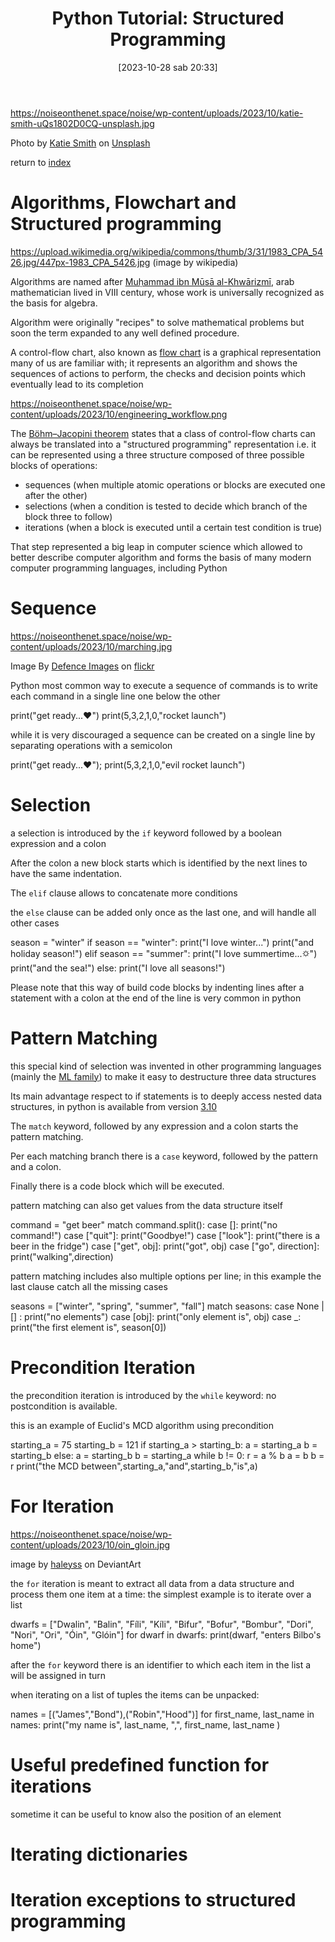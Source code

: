 #+BLOG: noise on the net
#+OPTIONS: toc:nil num:nil todo:nil pri:nil tags:nil ^:nil
#+CATEGORY: Language learning
#+TAGS: Python
#+DESCRIPTION: short introduction to structured programming in python
#+POSTID: 297
#+DATE: [2023-10-28 sab 20:33]
#+title: Python Tutorial: Structured Programming
https://noiseonthenet.space/noise/wp-content/uploads/2023/10/katie-smith-uQs1802D0CQ-unsplash.jpg

Photo by [[https://unsplash.com/@kate5oh3?utm_content=creditCopyText&utm_medium=referral&utm_source=unsplash][Katie Smith]] on [[https://unsplash.com/photos/avocado-tomatoes-eggs-mushrooms-spring-onions-and-leaves-uQs1802D0CQ?utm_content=creditCopyText&utm_medium=referral&utm_source=unsplash][Unsplash]]

return to [[https://noiseonthenet.space/noise/2023/09/python-intro/][index]]

* Algorithms, Flowchart and Structured programming

https://upload.wikimedia.org/wikipedia/commons/thumb/3/31/1983_CPA_5426.jpg/447px-1983_CPA_5426.jpg
(image by wikipedia)

Algorithms are named after [[https://it.wikipedia.org/wiki/Mu%E1%B8%A5ammad_ibn_M%C5%ABs%C4%81_al-Khw%C4%81rizm%C4%AB][Muḥammad ibn Mūsā al-Khwārizmī]], arab mathematician lived in VIII century, whose work is universally recognized as the basis for algebra.

Algorithm were originally "recipes" to solve mathematical problems but soon the term expanded to any well defined procedure.

A control-flow chart, also known as [[https://en.wikipedia.org/wiki/Flowchart][flow chart]] is a graphical representation
many of us are familiar with; it represents an algorithm and shows the sequences
of actions to perform, the checks and decision points which eventually lead to
its completion

https://noiseonthenet.space/noise/wp-content/uploads/2023/10/engineering_workflow.png

The [[https://en.wikipedia.org/wiki/Structured_program_theorem][Böhm–Jacopini theorem]] states that a class of control-flow charts can always
be translated into a "structured programming" representation i.e. it can be
represented using a three structure composed of three possible blocks of operations:

- sequences (when multiple atomic operations or blocks are executed one after the other)
- selections (when a condition is tested to decide which branch of the block three to follow)
- iterations (when a block is executed until a certain test condition is true)

That step represented a big leap in computer science which allowed to better
describe computer algorithm and forms the basis of many modern computer
programming languages, including Python

* Sequence
https://noiseonthenet.space/noise/wp-content/uploads/2023/10/marching.jpg

Image By [[https://www.flickr.com/photos/defenceimages][Defence Images]] on [[https://www.flickr.com/photos/defenceimages/5038805562][flickr]]

#+begin_export html
<script src="https://modularizer.github.io/pyprez/pyprez.min.js"></script>
#+end_export
Python most common way to execute a sequence of commands is to write each
command in a single line one below the other

#+begin_export html
<pyprez-editor>
print("get ready...♥")
print(5,3,2,1,0,"rocket launch")
</pyprez-editor>
#+end_export

while it is very discouraged a sequence can be created on a single line by separating operations with a semicolon

#+begin_export html
<pyprez-editor>
print("get ready...♥"); print(5,3,2,1,0,"evil rocket launch")
</pyprez-editor>
#+end_export
* Selection
a selection is introduced by the ~if~ keyword followed by a boolean expression and a colon

After the colon a new block starts which is identified by the next lines to have the same indentation.

The ~elif~ clause allows to concatenate more conditions

the ~else~ clause can be added only once as the last one, and will handle all other cases
#+begin_export html
<pyprez-editor>
season = "winter"
if season == "winter":
    print("I love winter...")
    print("and holiday season!")
elif season == "summer":
    print("I love summertime...🌣")
    print("and the sea!")
else:
    print("I love all seasons!")
</pyprez-editor>
#+end_export

Please note that this way of build code blocks by indenting lines after a
statement with a colon at the end of the line is very common in python
* Pattern Matching
this special kind of selection was invented in other programming languages
(mainly the [[https://en.wikipedia.org/wiki/ML_(programming_language)][ML family]]) to make it easy to destructure three data structures

Its main advantage respect to if statements is to deeply access nested data
structures, in python is available from version [[https://peps.python.org/pep-0636/][3.10]]

The ~match~ keyword, followed by any expression and a colon starts the pattern matching.

Per each matching branch there is a ~case~ keyword, followed by the pattern and a colon.

Finally there is a code block which will be executed.

pattern matching can also get values from the data structure itself
#+begin_export html
<pyprez-editor>
command = "get beer"
match command.split():
    case []:
        print("no command!")
    case ["quit"]:
        print("Goodbye!")
    case ["look"]:
        print("there is a beer in the fridge")
    case ["get", obj]:
        print("got", obj)
    case ["go", direction]:
        print("walking",direction)
</pyprez-editor>
#+end_export

pattern matching includes also multiple options per line; in this example the last clause catch all the missing cases
#+begin_export html
<pyprez-editor>
seasons = ["winter", "spring", "summer", "fall"]
match seasons:
    case None | [] :
        print("no elements")
    case [obj]:
        print("only element is", obj)
    case _:
        print("the first element is", season[0])
</pyprez-editor>
#+end_export

* Precondition Iteration
the precondition iteration is introduced by the ~while~ keyword: no
postcondition is available.

this is an example of Euclid's MCD algorithm using precondition
#+begin_export html
<pyprez-editor>
starting_a = 75
starting_b = 121
if starting_a > starting_b:
    a = starting_a
    b = starting_b
else:
    a = starting_b
    b = starting_a
while b != 0:
    r = a % b
    a = b
    b = r
print("the MCD between",starting_a,"and",starting_b,"is",a)
</pyprez-editor>
#+end_export

* For Iteration
https://noiseonthenet.space/noise/wp-content/uploads/2023/10/oin_gloin.jpg

image by [[https://www.deviantart.com/haleyhss/gallery][haleyss]] on DeviantArt

the ~for~ iteration is meant to extract all data from a data structure and
process them one item at a time: the simplest example is to iterate over a list

#+begin_export html
<pyprez-editor>
dwarfs = ["Dwalin", "Balin", "Fíli", "Kíli", "Bifur", "Bofur",
"Bombur", "Dori", "Nori", "Ori", "Óin", "Glóin"]
for dwarf in dwarfs:
    print(dwarf, "enters Bilbo's home")
</pyprez-editor>
#+end_export

after the ~for~ keyword there is an identifier to which each item in the list a
will be assigned in turn

when iterating on a list of tuples the items can be unpacked:
#+begin_export html
<pyprez-editor>
names = [("James","Bond"),("Robin","Hood")]
for first_name, last_name in names:
    print("my name is", last_name, ",", first_name, last_name )
</pyprez-editor>
#+end_export

* Useful predefined function for iterations
sometime it can be useful to know also the position of an element


* Iterating dictionaries
* Iteration exceptions to structured programming

